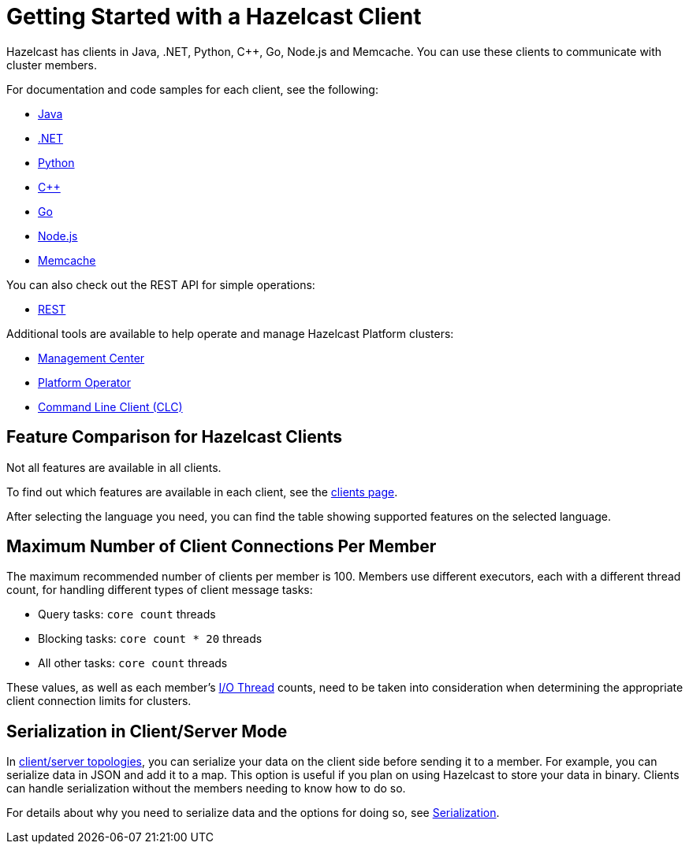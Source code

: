 = Getting Started with a Hazelcast Client
:description: Hazelcast has clients in Java, .NET, Python, C++, Go, Node.js and Memcache. You can use these clients to communicate with cluster members.

{description}

For documentation and code samples for each client, see the following:

* xref:java.adoc[Java]
* xref:dotnet.adoc[.NET]
* xref:python.adoc[Python]
* xref:cplusplus.adoc[C++]
* xref:go.adoc[Go]
* xref:nodejs.adoc[Node.js]
* xref:memcache.adoc[Memcache]

You can also check out the REST API for simple operations:

* xref:rest.adoc[REST]

Additional tools are available to help operate and manage Hazelcast Platform clusters:

* xref:ROOT:management-center.adoc[Management Center]
* xref:kubernetes:deploying-in-kubernetes.adoc#hazelcast-platform-operator-for-kubernetesopenshift[Platform Operator]
* xref:clients:clc.adoc[Command Line Client (CLC)]

== Feature Comparison for Hazelcast Clients

Not all features are available in all clients.

To find out which features are available in each client,
see the link:https://hazelcast.com/developers/clients/[clients page].

After selecting the language you need, you can find the table showing supported features on the selected language.

== Maximum Number of Client Connections Per Member

The maximum recommended number of clients per member is 100.
Members use different executors, each with a different thread count, for handling different types of client message tasks:

* Query tasks: `core count` threads
* Blocking tasks: `core count * 20` threads
* All other tasks: `core count` threads

These values, as well as each member's xref:cluster-performance:threading.adoc#io-threading[I/O Thread] counts, need to be taken into consideration when determining the appropriate client connection limits for clusters.

== Serialization in Client/Server Mode

In xref:deploy:choosing-a-deployment-option.adoc[client/server topologies], you can serialize your data
on the client side before sending it to a member. For example, you can serialize data in
JSON and add it to a map. This option is useful if you plan on using Hazelcast to store your
data in binary. Clients can handle serialization without the members needing to know how to do so.

For details about why you need to serialize data and the options for doing so, see xref:serialization:serialization.adoc[Serialization].

